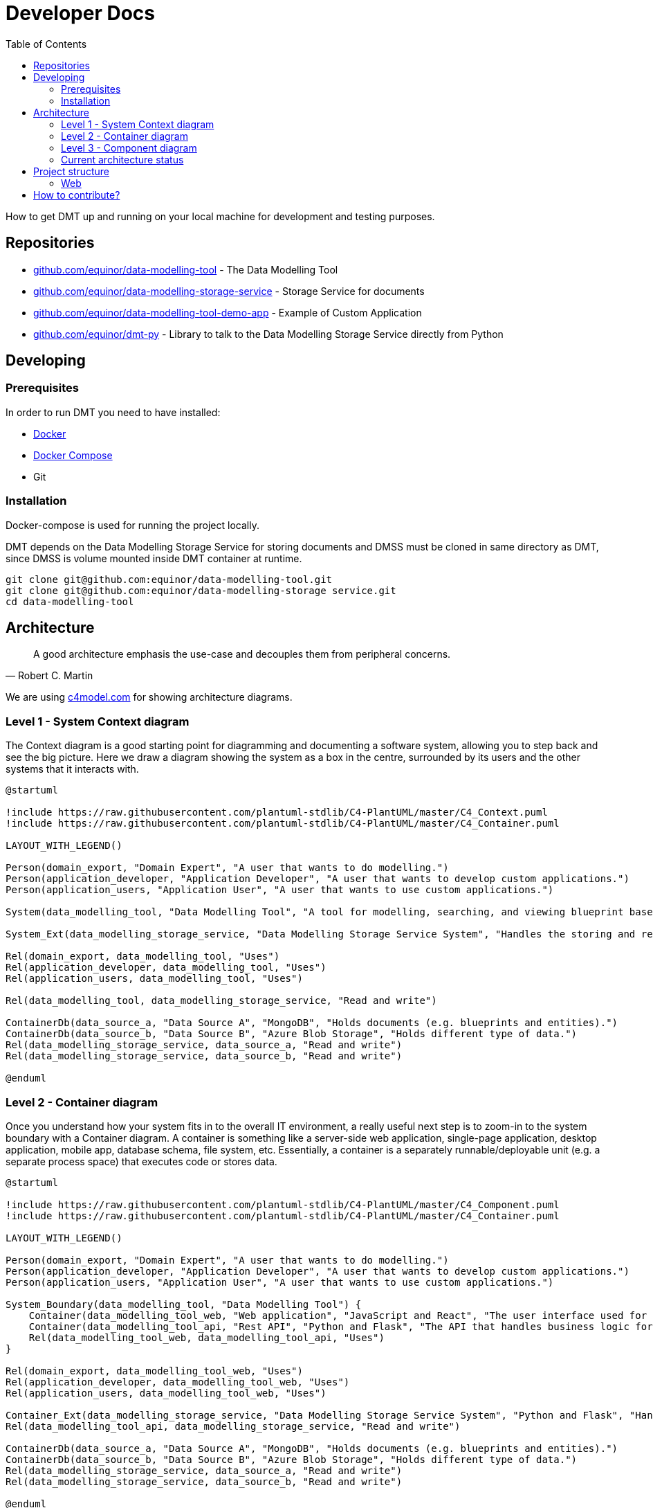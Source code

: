 = Developer Docs
:toc: left
:icons: font
:hide-uri-scheme:
:source-highlighter: rouge

How to get DMT up and running on your local machine for development and testing purposes.

== Repositories

* https://github.com/equinor/data-modelling-tool - The Data Modelling Tool
* https://github.com/equinor/data-modelling-storage-service - Storage Service for documents
* https://github.com/equinor/data-modelling-tool-demo-app - Example of Custom Application
* https://github.com/equinor/dmt-py - Library to talk to the Data Modelling Storage Service directly from Python

== Developing

=== Prerequisites

In order to run DMT you need to have installed:

- https://www.docker.com/[Docker]
- https://docs.docker.com/compose/[Docker Compose]
- Git

=== Installation

Docker-compose is used for running the project locally.

DMT depends on the Data Modelling Storage Service for storing documents and DMSS must be cloned in same directory as DMT, since DMSS is volume mounted inside DMT container at runtime.

[source, bash]
----
git clone git@github.com:equinor/data-modelling-tool.git
git clone git@github.com:equinor/data-modelling-storage service.git
cd data-modelling-tool
----

// == List of files/directory structure

// Optional depending on the complexity of the project

//== Basic installation instructions
// Be brief, provide links to more detailed documentation

//== Basic usage instructions
// Be brief, provide links to more detailed documentation

== Architecture

[quote, Robert C. Martin]
____
A good architecture emphasis the use-case and decouples them from peripheral concerns.
____

We are using https://c4model.com for showing architecture diagrams.

=== Level 1 - System Context diagram

The Context diagram is a good starting point for diagramming and documenting a software system, allowing you to step back and see the big picture. Here we draw a diagram showing the system as a box in the centre, surrounded by its users and the other systems that it interacts with.

// https://github.com/plantuml-stdlib/C4-PlantUML

[plantuml,,svg]
....
@startuml

!include https://raw.githubusercontent.com/plantuml-stdlib/C4-PlantUML/master/C4_Context.puml
!include https://raw.githubusercontent.com/plantuml-stdlib/C4-PlantUML/master/C4_Container.puml

LAYOUT_WITH_LEGEND()

Person(domain_export, "Domain Expert", "A user that wants to do modelling.")
Person(application_developer, "Application Developer", "A user that wants to develop custom applications.")
Person(application_users, "Application User", "A user that wants to use custom applications.")

System(data_modelling_tool, "Data Modelling Tool", "A tool for modelling, searching, and viewing blueprint based domain models.")

System_Ext(data_modelling_storage_service, "Data Modelling Storage Service System", "Handles the storing and retrieving of data.")

Rel(domain_export, data_modelling_tool, "Uses")
Rel(application_developer, data_modelling_tool, "Uses")
Rel(application_users, data_modelling_tool, "Uses")

Rel(data_modelling_tool, data_modelling_storage_service, "Read and write")

ContainerDb(data_source_a, "Data Source A", "MongoDB", "Holds documents (e.g. blueprints and entities).")
ContainerDb(data_source_b, "Data Source B", "Azure Blob Storage", "Holds different type of data.")
Rel(data_modelling_storage_service, data_source_a, "Read and write")
Rel(data_modelling_storage_service, data_source_b, "Read and write")

@enduml
....

=== Level 2 - Container diagram

Once you understand how your system fits in to the overall IT environment, a really useful next step is to zoom-in to the system boundary with a Container diagram. A container is something like a server-side web application, single-page application, desktop application, mobile app, database schema, file system, etc. Essentially, a container is a separately runnable/deployable unit (e.g. a separate process space) that executes code or stores data.

[plantuml,,svg]
....
@startuml

!include https://raw.githubusercontent.com/plantuml-stdlib/C4-PlantUML/master/C4_Component.puml
!include https://raw.githubusercontent.com/plantuml-stdlib/C4-PlantUML/master/C4_Container.puml

LAYOUT_WITH_LEGEND()

Person(domain_export, "Domain Expert", "A user that wants to do modelling.")
Person(application_developer, "Application Developer", "A user that wants to develop custom applications.")
Person(application_users, "Application User", "A user that wants to use custom applications.")

System_Boundary(data_modelling_tool, "Data Modelling Tool") {
    Container(data_modelling_tool_web, "Web application", "JavaScript and React", "The user interface used for modelling, searching, and viewing blueprint based domain models.")
    Container(data_modelling_tool_api, "Rest API", "Python and Flask", "The API that handles business logic for DMT.")
    Rel(data_modelling_tool_web, data_modelling_tool_api, "Uses")
}

Rel(domain_export, data_modelling_tool_web, "Uses")
Rel(application_developer, data_modelling_tool_web, "Uses")
Rel(application_users, data_modelling_tool_web, "Uses")

Container_Ext(data_modelling_storage_service, "Data Modelling Storage Service System", "Python and Flask", "Handles the storing and retrieving of data.")
Rel(data_modelling_tool_api, data_modelling_storage_service, "Read and write")

ContainerDb(data_source_a, "Data Source A", "MongoDB", "Holds documents (e.g. blueprints and entities).")
ContainerDb(data_source_b, "Data Source B", "Azure Blob Storage", "Holds different type of data.")
Rel(data_modelling_storage_service, data_source_a, "Read and write")
Rel(data_modelling_storage_service, data_source_b, "Read and write")

@enduml
....


=== Level 3 - Component diagram

Following on from a Container Diagram, next you can zoom in and decompose each container further to identify the major structural building blocks and their interactions.

The Component diagram shows how a container is made up of a number of components, what each of those components are, their responsibilities and the technology/implementation details.

==== API Architecture

We follow xref:clean-architecture.adoc[the Clean Architecture] style and structure the codebase accordingly for our API's.

This diagram is showing the flow (rather than all) of the components within the APIs.

[plantuml,,svg]
....
@startuml

!include https://raw.githubusercontent.com/plantuml-stdlib/C4-PlantUML/master/C4_Component.puml
!include https://raw.githubusercontent.com/plantuml-stdlib/C4-PlantUML/master/C4_Container.puml

LAYOUT_WITH_LEGEND()

System(web, "Web application", "A web application that interacts with the API.")

System_Boundary(api, "API") {
   Container(controllers, "Controllers", "Function", "Trigger use cases and returning the result.")
   Container(use_cases, "Use Cases", "Class", "Implement and encapsulate all of the business rules.")
   Container(services, "Services", "Interface", "Services to handle application business logic")
   Container(repositories, "Repositories", "Interface", "Handle logic against storage media")

   Rel(controllers, use_cases, "Execute")
   Rel(use_cases, services, "Uses")
   Rel(services, repositories, "Uses")
}

Rel(web, controllers, "Uses")

ContainerDb(data_source_a, "Data Source A", "MongoDB", "Holds documents (e.g. blueprints and entities).")
ContainerDb(data_source_b, "Data Source B", "Azure Blob Storage", "Holds different type of data.")
Rel(repositories, data_source_a, "Read and write")
Rel(repositories, data_source_b, "Read and write")

@enduml
....

The flow:

[mermaid,,]
....
sequenceDiagram
Web Application->>+Controller: request
Controller->>Repository: init
Repository-->>Controller: return instance
Controller->>Service: init
Service-->>Controller: return instance
Controller->>Use Case: init
Use Case-->>Controller: return instance
Controller->>Use Case: execute use case
Use Case->>+Service: do action
Service->>+Repository: do action
Repository-->>-Service: return
Service-->>-Use Case: return
Use Case-->>Controller: return
Controller->>-Web Application: return result
....

=== Current architecture status

The long term goal of Data Modelling Tool is to have a federated, standardized, and well defined StorageService that can handle the storing and retrieving of data of different nature and requirements.

For this to work, we need some components with responsibility of different layers of abstraction. All these components will need to support basic CRUD (crate, read, update, delete) functionality.

image::images/architecture.png[]

[plantuml,,svg]
....
@startuml

!include https://raw.githubusercontent.com/plantuml-stdlib/C4-PlantUML/master/C4_Component.puml
!include https://raw.githubusercontent.com/plantuml-stdlib/C4-PlantUML/master/C4_Container.puml

LAYOUT_WITH_LEGEND()

Person(domain_export, "Domain Expert", "A user that wants to do modelling.")
Person(application_developer, "Application Developer", "A user that wants to develop custom applications.")
Person(application_users, "Application User", "A user that wants to use custom applications.")

System(data_modelling_tool, "Data Modelling Tool", "A tool for modelling, searching, and viewing blueprint based domain models.")

Rel(domain_export, data_modelling_tool, "Uses")
Rel(application_developer, data_modelling_tool, "Uses")
Rel(application_users, data_modelling_tool, "Uses")

System_Ext(data_modelling_storage_service, "Data Modelling Storage Service System", "Handles the storing and retrieving of data.")
Rel(data_modelling_tool, data_modelling_storage_service, "Read and write")

System_Ext(data_source_a, "Data Source", "The first data source that has it's own storage options.")

System_Ext(data_source_b, "Data Source", "The second data source that has it's own storage options.")

Rel(data_modelling_storage_service, data_source_a, "Read and write")
Rel(data_modelling_storage_service, data_source_b, "Read and write")

ContainerDb(db_a, "MongoDB", "The first db.")
ContainerDb(db_b, "PostgresQL", "The second db.")
ContainerDb(db_c, "Azure Blob Storage", "The third db.")

Rel(data_source_a, db_a, "Read and write")
Rel(data_source_a, db_b, "Read and write")
Rel(data_source_a, db_c, "Read and write")

ContainerDb(db_d, "MongoDB", "The first db.")
Rel(data_source_b, db_d, "Read and write")

@enduml
....


*DocumentService (Data Modelling Storage Service):*

The Data Modelling Storage Service will get requests like `Fetch document with id 8962045 from the Data Source A`.
 This can be a complex document, containing references to documents in different DataSources. It will then be Data Modelling Storage Service's job to construct this document in it's entirety.

*DataSource:*

The DataSource, and components to the left of the DataSource, are the "self-hosted" components. Different organizations can setup their own DataSource, which they can control access to.
The job of the DataSource is to determine which storage backend (Repository) should be used for the data.
 Here, there are no complex documents, but the DataSource will make choices based on the StorageRecipe tied to the data.
Requests coming into the DataSource will look something like this; `Fetch document with id 8962045`.

*Repository:*

This is a plugin based component, that has one interface towards the DataSource, and one to the given storage driver(MongoDB, Postgress, AzureFiles, e.g.)


- [x] DocumentService; CRUD on complex documents in the same DataSource
- [x] Repository; MongoDB Repository plugin
- [ ] DocumentService; CRUD on complex documents from different DataSources
- [x] DataSource: One DataSource can have more than one Repository
- [x] DataSource: Considers storage preferences based on StorageRecipe
- [ ] DataSource: Supports streaming data

== Project structure

=== Web

```
/web
└── /src
    └── /components
    └── /context
    └── /fonts
    └── /hooks
    └── /pages
    └── /services
    └── /utils
    /plugins
```

==== Components

Re-usable components that only display data and handle user events (from keypresses, button clicks, hover states, etc).

The components folder contains a collection of UI components like buttons, custom input fields, modals, etc., that will be shared and used across files in the project.

==== Context

Context providers and consumers used in the application.

The hooks used by the provider components (e.g. dashboard and index) are different from the hooks found in the hooks/ directory. The hooks in the hooks/ directory can be used anywhere in the application, and they can be used any number of times. The hooks in the context directory are intended to be used by the provider component only. Using these hooks elsewhere in the application may cause problems as these hooks should not be used more than once in an application.

==== Hooks

At this level, we're often handling concerns like auth, logging, or even more domain-specific things like todos, users, calendar, or even chess. Consider an interaction-layer (useChess) React hook that contained all your chess game logic.

The hooks are the application logic, that is the logic that makes a decision as to what happens next. Some refer to this layer as app logic, which works as well because these are all of the operations of your app. The interaction layer contains the discrete set of commands and queries that your users will carry out.

These are the use cases. Having great visibility into these use cases enables us to get pretty structured with our integration testing as well. We can functionally test every use case with edge cases using Given-When-Then style tests. If you're familiar with Domain-Driven Design concepts, this is the Application Service equivalent. For example for the useTodo hook that provides the function createTodoIfNotExists:

```
Given no todos exist,
when I perform CreateTodo,
then I should see one todo.
```

==== Pages

Controllers (containers) are the top-level components that turn on all the features for a particular page. The pages folder reflects the routes of the application. Each component inside this folder has its own route. A page component will contain children from components folder, parts folder, or its own subfolder. It has its own state, and usually call some services as well.

==== Plugins

See own chapter in xref:user-manual.adoc[user docs] for how to use plugins.

==== Services

Networking and data fetching (infrastructure). Performing API calls and reporting metadata state.

==== Utils

The utils folder is just a place to locate some utility functions that used repeatedly in the project. Files in the utils folder should only contain some functions like date formatting, string conversion, etc.

==== Parts (currently not used)

It contains a reusable components that used in the pages. The difference is that components in parts folder reflect parts of a page, like footer, sidebar, and header, while the components folder contains standalone UI components like button, form, or input field. Sometime, A component in parts can use some components from the components folder.

// == Copyright and licensing information

// == Author(s)

// == Thanks, acknowledgements, and credits

// == Basic contact and help information

// Provide links

// == Bugs

// * List of known bugs
// * Instructions on reporting new bugs

// == Changelog

== How to contribute?

We welcome anyone who would like to join and contribute.

Please see our xref:contribute-guide.adoc[contribute guide].